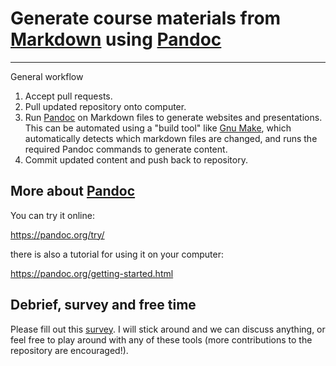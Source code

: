 * Generate course materials from [[https://en.wikipedia.org/wiki/Markdown][Markdown]] using [[https://pandoc.org/][Pandoc]]

------

***** General workflow

1. Accept pull requests.
2. Pull updated repository onto computer.
3. Run [[https://pandoc.org/][Pandoc]] on Markdown files to generate websites and
   presentations. This can be automated using a "build tool" like [[https://www.gnu.org/software/make/][Gnu
   Make]], which automatically detects which markdown files are changed,
   and runs the required Pandoc commands to generate content.
4. Commit updated content and push back to repository.

** More about [[https://pandoc.org/][Pandoc]]

   You can try it online:

   https://pandoc.org/try/

   there is also a tutorial for using it on your computer:

   https://pandoc.org/getting-started.html

** Debrief, survey and free time

   Please fill out this [[https://columbiactl.co1.qualtrics.com/jfe/form/SV_0GtCnIhJRtbHx7D][survey]]. I will stick around and we can discuss
   anything, or feel free to play around with any of these tools (more
   contributions to the repository are encouraged!).
